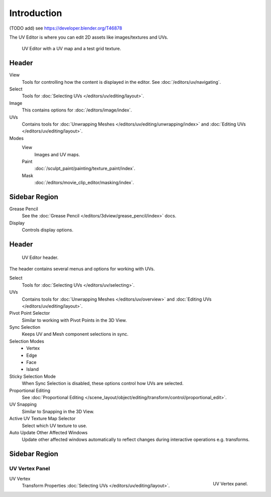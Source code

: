 
************
Introduction
************

(TODO add) see https://developer.blender.org/T46878

The UV Editor is where you can edit 2D assets like images/textures and UVs.

.. Using the UV editor is explained more in-depth in the next sections.
   This is an overview of the tools found there.

.. figure:: /images/editors_uv-image_introduction_main.png

   UV Editor with a UV map and a test grid texture.


Header
======

View
   Tools for controlling how the content is displayed in the editor.
   See :doc:`/editors/uv/navigating`.
Select
   Tools for :doc:`Selecting UVs </editors/uv/editing/layout>`.
Image
   This contains options for :doc:`/editors/image/index`.
UVs
   Contains tools for :doc:`Unwrapping Meshes </editors/uv/editing/unwrapping/index>`
   and :doc:`Editing UVs </editors/uv/editing/layout>`.

Modes
   View
      Images and UV maps.
   Paint
      :doc:`/sculpt_paint/painting/texture_paint/index`.
   Mask
      :doc:`/editors/movie_clip_editor/masking/index`.


Sidebar Region
==============

Grease Pencil
   See the :doc:`Grease Pencil </editors/3dview/grease_pencil/index>` docs.
Display
   Controls display options.


Header
======

.. figure:: /images/editors_uv-image_uv_introduction_texturing-header.png

   UV Editor header.

The header contains several menus and options for working with UVs.

Select
   Tools for :doc:`Selecting UVs </editors/uv/selecting>`.
UVs
   Contains tools for :doc:`Unwrapping Meshes </editors/uv/overview>`
   and :doc:`Editing UVs </editors/uv/editing/layout>`.

Pivot Point Selector
   Similar to working with Pivot Points in the 3D View.
Sync Selection
   Keeps UV and Mesh component selections in sync.
Selection Modes
   - Vertex
   - Edge
   - Face
   - Island
Sticky Selection Mode
   When Sync Selection is disabled, these options control how UVs are selected.
Proportional Editing
   See :doc:`Proportional Editing </scene_layout/object/editing/transform/control/proportional_edit>`.
UV Snapping
   Similar to Snapping in the 3D View.
Active UV Texture Map Selector
   Select which UV texture to use.
Auto Update Other Affected Windows
   Update other affected windows automatically to reflect changes during interactive operations e.g. transforms.


Sidebar Region
==============

UV Vertex Panel
---------------

.. figure:: /images/editors_uv-image_uv_introduction_uv-vertex.png
   :align: right

   UV Vertex panel.

UV Vertex
   Transform Properties :doc:`Selecting UVs </editors/uv/editing/layout>`.
